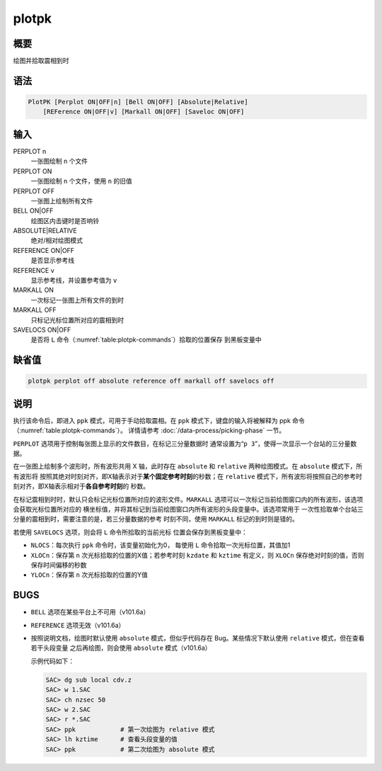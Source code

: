plotpk
======

概要
----

绘图并拾取震相到时

语法
----

.. code-block:: console

    PlotPK [Perplot ON|OFF|n] [Bell ON|OFF] [Absolute|Relative]
        [REFerence ON|OFF|v] [Markall ON|OFF] [Saveloc ON|OFF]

输入
----

PERPLOT n
    一张图绘制 ``n`` 个文件

PERPLOT ON
    一张图绘制 ``n`` 个文件，使用 ``n`` 的旧值

PERPLOT OFF
    一张图上绘制所有文件

BELL ON|OFF
    绘图区内击键时是否响铃

ABSOLUTE|RELATIVE
    绝对/相对绘图模式

REFERENCE ON|OFF
    是否显示参考线

REFERENCE v
    显示参考线，并设置参考值为 ``v``

MARKALL ON
    一次标记一张图上所有文件的到时

MARKALL OFF
    只标记光标位置所对应的震相到时

SAVELOCS ON|OFF
    是否将 ``L`` 命令（\ :numref:`table:plotpk-commands`\ ）拾取的位置保存
    到黑板变量中

缺省值
------

.. code-block:: console

    plotpk perplot off absolute reference off markall off savelocs off

说明
----

执行该命令后，即进入 ``ppk`` 模式，可用于手动拾取震相。在 ``ppk``
模式下，键盘的输入将被解释为 ppk 命令（\ :numref:`table:plotpk-commands`\ ）。
详情请参考 :doc:`/data-process/picking-phase` 一节。

``PERPLOT`` 选项用于控制每张图上显示的文件数目，在标记三分量数据时
通常设置为“``p 3``”，使得一次显示一个台站的三分量数据。

在一张图上绘制多个波形时，所有波形共用 X 轴，此时存在 ``absolute`` 和
``relative`` 两种绘图模式。在 ``absolute`` 模式下，所有波形将
按照其绝对时刻对齐，即X轴表示对于\ **某个固定参考时刻**\ 的秒数；在 ``relative``
模式下，所有波形将按照自己的参考时刻对齐，即X轴表示相对于\ **各自参考时刻**\ 的
秒数。

在标记震相到时时，默认只会标记光标位置所对应的波形文件。\ ``MARKALL``
选项可以一次标记当前绘图窗口内的所有波形，该选项会获取光标位置所对应的
横坐标值，并将其标记到当前绘图窗口内所有波形的头段变量中。该选项常用于
一次性拾取单个台站三分量的震相到时，需要注意的是，若三分量数据的参考
时刻不同，使用 ``MARKALL`` 标记的到时则是错的。

若使用 ``SAVELOCS`` 选项，则会将 ``L`` 命令所拾取的当前光标
位置会保存到黑板变量中：

-  ``NLOCS``\ ：每次执行 ``ppk`` 命令时，该变量初始化为0， 每使用 ``L``
   命令拾取一次光标位置，其值加1
-  ``XLOCn``\ ：保存第 ``n`` 次光标拾取的位置的X值；若参考时刻
   ``kzdate`` 和 ``kztime`` 有定义，则 ``XLOCn``
   保存绝对时刻的值，否则保存时间偏移的秒数
-  ``YLOCn``\ ：保存第 ``n`` 次光标拾取的位置的Y值

BUGS
----

-  ``BELL`` 选项在某些平台上不可用（v101.6a）
-  ``REFERENCE`` 选项无效（v101.6a）
-  按照说明文档，绘图时默认使用 ``absolute`` 模式，但似乎代码存在
   Bug。某些情况下默认使用 ``relative`` 模式，但在查看若干头段变量
   之后再绘图，则会使用 ``absolute`` 模式（v101.6a）

   示例代码如下：

   .. code-block:: console

       SAC> dg sub local cdv.z
       SAC> w 1.SAC
       SAC> ch nzsec 50
       SAC> w 2.SAC
       SAC> r *.SAC
       SAC> ppk            # 第一次绘图为 relative 模式
       SAC> lh kztime      # 查看头段变量的值
       SAC> ppk            # 第二次绘图为 absolute 模式
